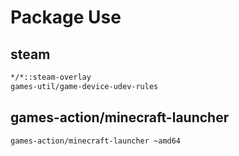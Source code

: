 * Package Use
** steam
#+BEGIN_SRC bash :tangle /sudo::/etc/portage/package.accept_keywords/steam
*/*::steam-overlay
games-util/game-device-udev-rules
#+END_SRC

** games-action/minecraft-launcher
#+BEGIN_SRC bash :tangle /sudo::/etc/portage/package.accept_keywords/minecraft-launcher
games-action/minecraft-launcher ~amd64
#+END_SRC
